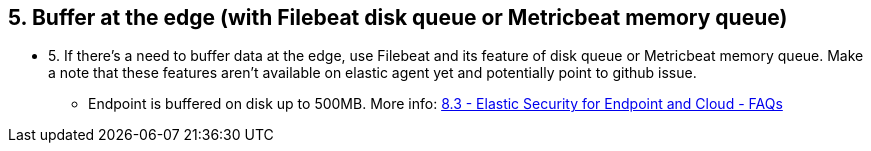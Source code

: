 == 5. Buffer at the edge (with Filebeat disk queue or Metricbeat memory queue)

* 5. If there's a need to buffer data at the edge, use Filebeat and its feature of disk queue or Metricbeat memory queue. Make a note that these features aren’t available on elastic agent yet and potentially point to github issue. 
** Endpoint is buffered on disk up to 500MB. More info: https://docs.google.com/document/d/1NiWD9Ixu5UZR8J1R4CwclmkfI7VPjQF-O22b1E-tpww/edit#heading=h.x27gepsg1rhs[8.3 - Elastic Security for Endpoint and Cloud - FAQs]



